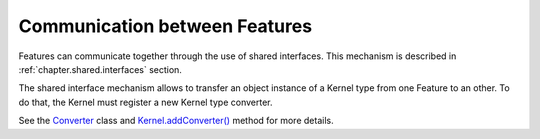 .. _chapter.communication.features:

Communication between Features
==============================

Features can communicate together through the use of shared interfaces.
This mechanism is described in :ref:`chapter.shared.interfaces` section.

The shared interface mechanism allows to transfer an object instance of
a Kernel type from one Feature to an other. To do that, the Kernel must
register a new Kernel type converter.

See the `Converter <https://repository.microej.com/javadoc/microej_5.x/apis/ej/kf/Converter.html>`_ class and `Kernel.addConverter() <https://repository.microej.com/javadoc/microej_5.x/apis/ej/kf/Kernel.html#addConverter-ej.kf.Converter->`_ method for more details.

..
   | Copyright 2008-2022, MicroEJ Corp. Content in this space is free 
   for read and redistribute. Except if otherwise stated, modification 
   is subject to MicroEJ Corp prior approval.
   | MicroEJ is a trademark of MicroEJ Corp. All other trademarks and 
   copyrights are the property of their respective owners.
